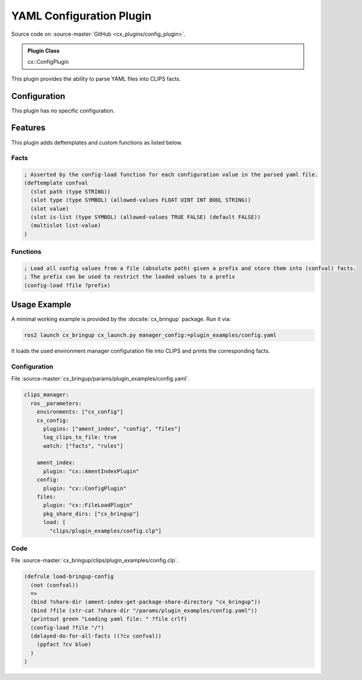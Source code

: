 .. _usage_config_plugin:

YAML Configuration Plugin
#########################

Source code on :source-master:`GitHub <cx_plugins/config_plugin>`.

.. admonition:: Plugin Class

  cx::ConfigPlugin

This plugin provides the ability to parse YAML files into CLIPS facts.

Configuration
*************

This plugin has no specific configuration.

Features
********

This plugin adds deftemplates and custom functions as listed below.

Facts
~~~~~

.. code-block:: lisp

  ; Asserted by the config-load function for each configuration value in the parsed yaml file.
  (deftemplate confval
    (slot path (type STRING))
    (slot type (type SYMBOL) (allowed-values FLOAT UINT INT BOOL STRING))
    (slot value)
    (slot is-list (type SYMBOL) (allowed-values TRUE FALSE) (default FALSE))
    (multislot list-value)
  )

Functions
~~~~~~~~~

.. code-block:: lisp

  ; Load all config values from a file (absolute path) given a prefix and store them into (confval) facts.
  ; The prefix can be used to restrict the loaded values to a prefix
  (config-load ?file ?prefix)

Usage Example
*************

A minimal working example is provided by the :docsite:`cx_bringup` package. Run it via:

.. code-block:: bash

    ros2 launch cx_bringup cx_launch.py manager_config:=plugin_examples/config.yaml

It loads the used environment manager configuration file into CLIPS and prints the corresponding facts.

Configuration
~~~~~~~~~~~~~

File :source-master:`cx_bringup/params/plugin_examples/config.yaml`.

.. code-block:: yaml

  clips_manager:
    ros__parameters:
      environments: ["cx_config"]
      cx_config:
        plugins: ["ament_index", "config", "files"]
        log_clips_to_file: true
        watch: ["facts", "rules"]

      ament_index:
        plugin: "cx::AmentIndexPlugin"
      config:
        plugin: "cx::ConfigPlugin"
      files:
        plugin: "cx::FileLoadPlugin"
        pkg_share_dirs: ["cx_bringup"]
        load: [
          "clips/plugin_examples/config.clp"]

Code
~~~~

File :source-master:`cx_bringup/clips/plugin_examples/config.clp`.

.. code-block:: lisp

  (defrule load-bringup-config
    (not (confval))
    =>
    (bind ?share-dir (ament-index-get-package-share-directory "cx_bringup"))
    (bind ?file (str-cat ?share-dir "/params/plugin_examples/config.yaml"))
    (printout green "Loading yaml file: " ?file crlf)
    (config-load ?file "/")
    (delayed-do-for-all-facts ((?cv confval))
      (ppfact ?cv blue)
    )
  )
